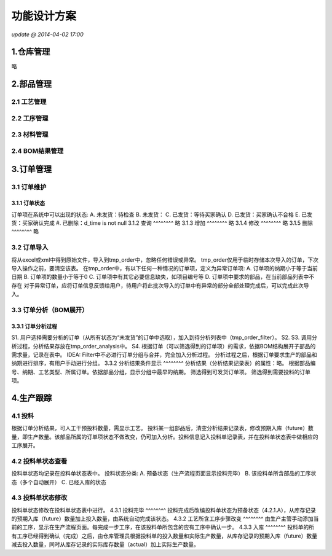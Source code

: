 功能设计方案
========
*update @ 2014-04-02 17:00*

1.仓库管理
--------
略


2.部品管理
--------
**2.1 工艺管理**
~~~~~~~~

**2.2 工序管理**
~~~~~~~~

**2.3 材料管理**
~~~~~~~~

**2.4 BOM结果管理**
~~~~~~~~


3.订单管理
--------
**3.1 订单维护**
~~~~~~~~
3.1.1 订单状态
^^^^^^^^
订单项在系统中可以出现的状态:
A. 未发货：待检查
B. 未发货：
C. 已发货：等待买家确认
D. 已发货：买家确认不合格
E. 已发货：买家确认完成
#. 已删除：d_time is not null
3.1.2 查询
^^^^^^^^
略
3.1.3 增加
^^^^^^^^
略
3.1.4 修改
^^^^^^^^
略
3.1.5 删除
^^^^^^^^
略

**3.2 订单导入**
~~~~~~~~
将从excel或xml中得到原始文件，导入到tmp_order中，忽略任何错误或异常。
tmp_order仅用于临时存储本次导入的订单，下次导入操作之前，要清空该表。
在tmp_order中，有以下任何一种情况的订单项，定义为异常订单项:
A. 订单项的纳期小于等于当前日期
B. 订单项的数量小于等于0
C. 订单项中有其它必要信息缺失，如项目编号等
D. 订单项中要求的部品，在当前部品列表中不存在
对于异常订单，应将订单信息反馈给用户，待用户将此批次导入的订单中有异常的部分全部处理完成后，可以完成此次导入。

**3.3 订单分析（BOM展开）**
~~~~~~~~
3.3.1 订单分析过程
^^^^^^^^
S1. 用户选择需要分析的订单（从所有状态为“未发货”的订单中选取），加入到待分析列表中（tmp_order_filter）。
S2. 
S3. 调用分析过程，分析结果存放在tmp_order_analysis中。
S4. 
根据订单（可以筛选得到的订单项）的需求，依据BOM结构展开子部品的需求量，记录在表中。
IDEA:
Filter中不必进行订单分组与合并，完全加入分析过程。
分析过程之后，根据订单要求生产的部品和纳期进行排序，有用户手动进行分组。
3.3.2 分析结果条件显示
^^^^^^^^
分析结果（分析结果记录表）的属性：略。
根据部品编号、纳期、工艺类型、所属订单。依据部品分组，显示分组中最早的纳期。
筛选得到可发货订单项。
筛选得到需要投料的订单项。


4.生产跟踪
--------
**4.1 投料**
~~~~~~~~
根据订单分析结果，可人工干预投料数量，需显示工艺。
投料某一组部品后，清空分析结果记录表，修改预期入库（future）数量，即生产数量。该部品所属的订单项状态不做改变，仍可加入分析。投料信息记入投料单记录表，并在投料单状态表中做相应的工序展开。

**4.2 投料单状态查看**
~~~~~~~~
投料单状态均记录在投料单状态表中。
投料状态分类:
A. 预备状态（生产流程页面显示投料完毕）
B. 该投料单所含部品的工序状态（多个自动展开）
C. 已经入库的状态

**4.3 投料单状态修改**
~~~~~~~~
投料单状态修改在投料单状态表中进行。
4.3.1 投料完毕
^^^^^^^^
投料完成后改编投料单状态为预备状态（4.2.1.A），从库存记录的预期入库（future）数量加上投入数量，由系统自动完成该状态。
4.3.2 工艺所含工序步骤改变
^^^^^^^^
由生产主管手动添加当前的工序，显示在生产流程页面。每完成一步工序，在该投料单所包含的应有工序中确认一步。
4.3.3 入库
^^^^^^^^
投料单的所有工序已经得到确认（完成）之后，由仓库管理员根据投料单的投入数量和实际生产数量，从库存记录的预期入库（future）数量减去投入数量，同时从库存记录的实际库存数量（actual）加上实际生产数量。


